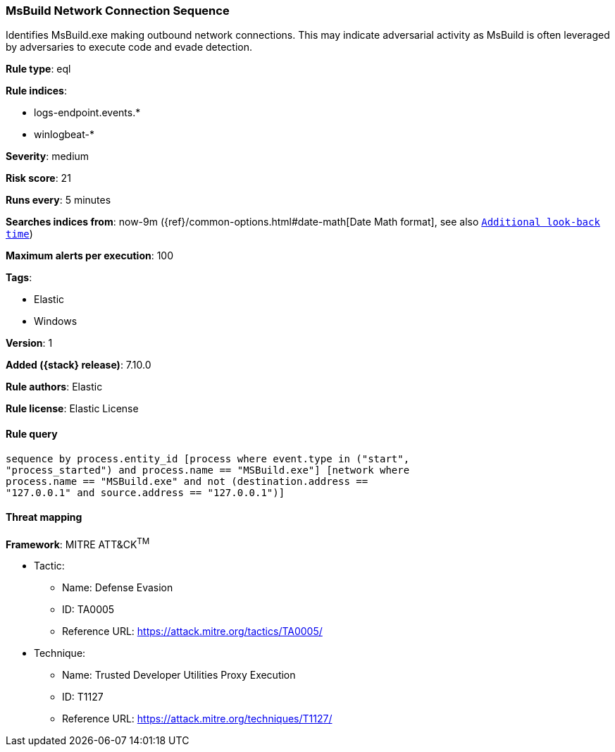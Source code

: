 [[msbuild-network-connection-sequence]]
=== MsBuild Network Connection Sequence

Identifies MsBuild.exe making outbound network connections. This may indicate adversarial activity as MsBuild is often leveraged by adversaries to execute code and evade detection.

*Rule type*: eql

*Rule indices*:

* logs-endpoint.events.*
* winlogbeat-*

*Severity*: medium

*Risk score*: 21

*Runs every*: 5 minutes

*Searches indices from*: now-9m ({ref}/common-options.html#date-math[Date Math format], see also <<rule-schedule, `Additional look-back time`>>)

*Maximum alerts per execution*: 100

*Tags*:

* Elastic
* Windows

*Version*: 1

*Added ({stack} release)*: 7.10.0

*Rule authors*: Elastic

*Rule license*: Elastic License

==== Rule query


[source,js]
----------------------------------
sequence by process.entity_id [process where event.type in ("start",
"process_started") and process.name == "MSBuild.exe"] [network where
process.name == "MSBuild.exe" and not (destination.address ==
"127.0.0.1" and source.address == "127.0.0.1")]
----------------------------------

==== Threat mapping

*Framework*: MITRE ATT&CK^TM^

* Tactic:
** Name: Defense Evasion
** ID: TA0005
** Reference URL: https://attack.mitre.org/tactics/TA0005/
* Technique:
** Name: Trusted Developer Utilities Proxy Execution
** ID: T1127
** Reference URL: https://attack.mitre.org/techniques/T1127/
